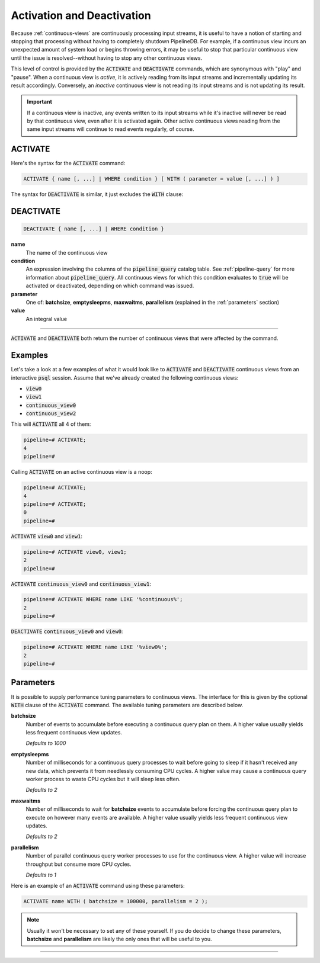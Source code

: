 .. _activation-deactivation:

Activation and Deactivation
============================

Because :ref:`continuous-views` are continuously processing input streams, it is useful to have a notion of starting and stopping that processing without having to completely shutdown PipelineDB. For example, if a continuous view incurs an unexpected amount of system load or begins throwing errors, it may be useful to stop that particular continuous view until the issue is resolved--without having to stop any other continuous views.

This level of control is provided by the :code:`ACTIVATE` and :code:`DEACTIVATE` commands, which are synonymous with "play" and "pause". When a continuous view is *active*, it is actively reading from its input streams and incrementally updating its result accordingly. Conversely, an *inactive* continuous view is not reading its input streams and is not updating its result.

.. important:: If a continuous view is inactive, any events written to its input streams while it's inactive will never be read by that continuous view, even after it is activated again. Other active continuous views reading from the same input streams will continue to read events regularly, of course.

ACTIVATE
-----------

Here's the syntax for the :code:`ACTIVATE` command:

.. code-block:: pipeline

	ACTIVATE { name [, ...] | WHERE condition } [ WITH ( parameter = value [, ...] ) ]

The syntax for :code:`DEACTIVATE` is similar, it just excludes the :code:`WITH` clause:

DEACTIVATE
-----------

.. code-block:: pipeline

	DEACTIVATE { name [, ...] | WHERE condition }

**name**
	The name of the continuous view

**condition**
	An expression involving the columns of the :code:`pipeline_query` catalog table. See :ref:`pipeline-query` for more information about :code:`pipeline_query`. All continuous views for which this condition evaluates to :code:`true` will be activated or deactivated, depending on which command was issued.

**parameter**
	One of: **batchsize**, **emptysleepms**, **maxwaitms**, **parallelism** (explained in the :ref:`parameters` section)

**value**
	An integral value


--------------------

:code:`ACTIVATE` and :code:`DEACTIVATE` both return the number of continuous views that were affected by the command.

Examples
-----------

Let's take a look at a few examples of what it would look like to :code:`ACTIVATE` and :code:`DEACTIVATE` continuous views from an interactive :code:`psql` session. Assume that we've already created the following continuous views:

- :code:`view0`
- :code:`view1`
- :code:`continuous_view0`
- :code:`continuous_view2`

This will :code:`ACTIVATE` all 4 of them:

.. code-block:: pipeline

	pipeline=# ACTIVATE;
	4
	pipeline=#

Calling :code:`ACTIVATE` on an active continuous view is a noop:

.. code-block:: pipeline

	pipeline=# ACTIVATE;
	4
	pipeline=# ACTIVATE;
	0
	pipeline=#

:code:`ACTIVATE` :code:`view0` and :code:`view1`:

.. code-block:: pipeline

	pipeline=# ACTIVATE view0, view1;
	2
	pipeline=#

:code:`ACTIVATE` :code:`continuous_view0` and :code:`continuous_view1`:

.. code-block:: pipeline

	pipeline=# ACTIVATE WHERE name LIKE '%continuous%';
	2
	pipeline=#

:code:`DEACTIVATE` :code:`continuous_view0` and :code:`view0`:

.. code-block:: pipeline

	pipeline=# ACTIVATE WHERE name LIKE '%view0%';
	2
	pipeline=#


.. _parameters:

Parameters
-------------

It is possible to supply performance tuning parameters to continuous views. The interface for this is given by the optional :code:`WITH` clause of the :code:`ACTIVATE` command. The available tuning parameters are described below.

**batchsize**
	Number of events to accumulate before executing a continuous query plan on them. A higher value usually yields less frequent continuous view updates.

	*Defaults to 1000*

**emptysleepms**
	Number of milliseconds for a continuous query processes to wait before going to sleep if it hasn't received any new data, which prevents it from needlessly consuming CPU cycles. A higher value may cause a  continuous query worker process to waste CPU cycles but it will sleep less often.

	*Defaults to 2*

**maxwaitms**
	Number of milliseconds to wait for **batchsize** events to accumulate before forcing the continuous query plan to execute on however many events are available. A higher value usually yields less frequent continuous view updates.

	*Defaults to 2*

**parallelism**
	Number of parallel continuous query worker processes to use for the continuous view. A higher value will increase throughput but consume more CPU cycles.

	*Defaults to 1*

Here is an example of an :code:`ACTIVATE` command using these parameters:

.. code-block:: pipeline

	ACTIVATE name WITH ( batchsize = 100000, parallelism = 2 );

.. note:: Usually it won't be necessary to set any of these yourself. If you do decide to change these parameters, **batchsize** and **parallelism** are likely the only ones that will be useful to you.

---------------------
